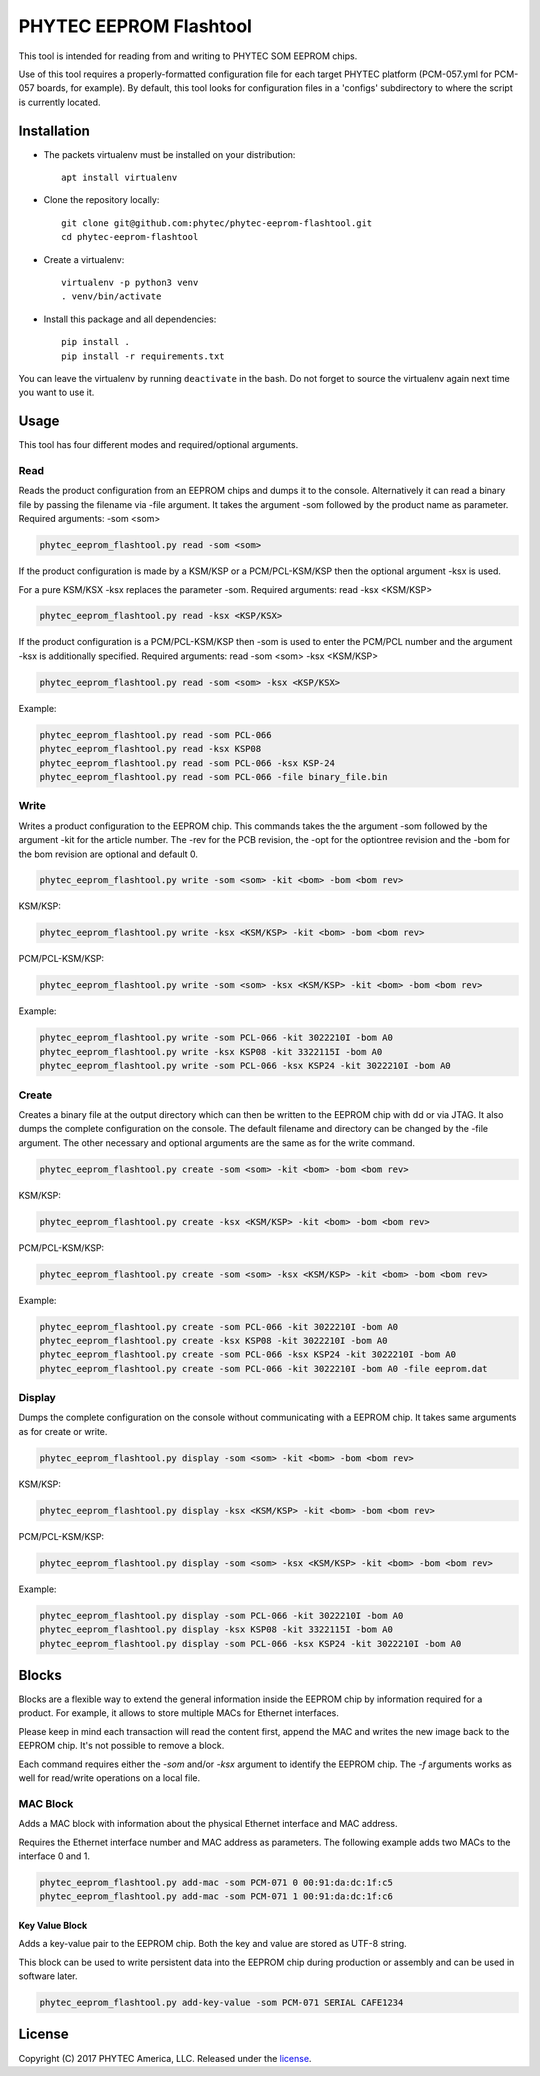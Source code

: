 PHYTEC EEPROM Flashtool
=======================

This tool is intended for reading from and writing to PHYTEC SOM EEPROM chips.

Use of this tool requires a properly-formatted configuration file for each
target PHYTEC platform (PCM-057.yml for PCM-057 boards, for example).
By default, this tool looks for configuration files in a 'configs' subdirectory
to where the script is currently located.

Installation
############

- The packets virtualenv must be installed on your distribution::

        apt install virtualenv

- Clone the repository locally::

        git clone git@github.com:phytec/phytec-eeprom-flashtool.git
        cd phytec-eeprom-flashtool

- Create a virtualenv::

        virtualenv -p python3 venv
        . venv/bin/activate

- Install this package and all dependencies::

        pip install .
        pip install -r requirements.txt

You can leave the virtualenv by running ``deactivate`` in the bash. Do not
forget to source the virtualenv again next time you want to use it.

Usage
#####

This tool has four different modes and required/optional arguments.

Read
****

Reads the product configuration from an EEPROM chips and dumps it to the console.
Alternatively it can read a binary file by passing the filename via -file argument.
It takes the argument -som followed by the product name as parameter.
Required arguments: -som <som>

.. code-block:: bash

    phytec_eeprom_flashtool.py read -som <som>

If the product configuration is made by a KSM/KSP or a PCM/PCL-KSM/KSP then the
optional argument -ksx is used.

For a pure KSM/KSX -ksx replaces the parameter -som.
Required arguments: read -ksx <KSM/KSP>

.. code-block:: bash

    phytec_eeprom_flashtool.py read -ksx <KSP/KSX>

If the product configuration is a PCM/PCL-KSM/KSP then -som is used to enter
the PCM/PCL number and the argument -ksx is additionally specified.
Required arguments: read -som <som> -ksx <KSM/KSP>


.. code-block:: bash

    phytec_eeprom_flashtool.py read -som <som> -ksx <KSP/KSX>

Example:

.. code-block:: bash

    phytec_eeprom_flashtool.py read -som PCL-066
    phytec_eeprom_flashtool.py read -ksx KSP08
    phytec_eeprom_flashtool.py read -som PCL-066 -ksx KSP-24
    phytec_eeprom_flashtool.py read -som PCL-066 -file binary_file.bin

Write
*****

Writes a product configuration to the EEPROM chip.
This commands takes the the argument -som followed by the argument -kit for the article number.
The -rev for the PCB revision, the -opt for the optiontree revision and the -bom
for the bom revision are optional and default 0.

.. code-block:: bash

    phytec_eeprom_flashtool.py write -som <som> -kit <bom> -bom <bom rev>

KSM/KSP:

.. code-block:: bash

    phytec_eeprom_flashtool.py write -ksx <KSM/KSP> -kit <bom> -bom <bom rev>

PCM/PCL-KSM/KSP:

.. code-block:: bash

    phytec_eeprom_flashtool.py write -som <som> -ksx <KSM/KSP> -kit <bom> -bom <bom rev>

Example:

.. code-block:: bash

    phytec_eeprom_flashtool.py write -som PCL-066 -kit 3022210I -bom A0
    phytec_eeprom_flashtool.py write -ksx KSP08 -kit 3322115I -bom A0
    phytec_eeprom_flashtool.py write -som PCL-066 -ksx KSP24 -kit 3022210I -bom A0

Create
******

Creates a binary file at the output directory which can then be written to the
EEPROM chip with dd or via JTAG.
It also dumps the complete configuration on the console.
The default filename and directory can be changed by the -file argument.
The other necessary and optional arguments are the same as for the write command.

.. code-block:: bash

    phytec_eeprom_flashtool.py create -som <som> -kit <bom> -bom <bom rev>

KSM/KSP:

.. code-block:: bash

    phytec_eeprom_flashtool.py create -ksx <KSM/KSP> -kit <bom> -bom <bom rev>

PCM/PCL-KSM/KSP:

.. code-block:: bash

    phytec_eeprom_flashtool.py create -som <som> -ksx <KSM/KSP> -kit <bom> -bom <bom rev>

Example:

.. code-block:: bash

    phytec_eeprom_flashtool.py create -som PCL-066 -kit 3022210I -bom A0
    phytec_eeprom_flashtool.py create -ksx KSP08 -kit 3022210I -bom A0
    phytec_eeprom_flashtool.py create -som PCL-066 -ksx KSP24 -kit 3022210I -bom A0
    phytec_eeprom_flashtool.py create -som PCL-066 -kit 3022210I -bom A0 -file eeprom.dat

Display
*******

Dumps the complete configuration on the console without communicating with a
EEPROM chip. It takes same arguments as for create or write.

.. code-block:: bash

    phytec_eeprom_flashtool.py display -som <som> -kit <bom> -bom <bom rev>

KSM/KSP:

.. code-block:: bash

    phytec_eeprom_flashtool.py display -ksx <KSM/KSP> -kit <bom> -bom <bom rev>

PCM/PCL-KSM/KSP:

.. code-block:: bash

    phytec_eeprom_flashtool.py display -som <som> -ksx <KSM/KSP> -kit <bom> -bom <bom rev>

Example:

.. code-block:: bash

    phytec_eeprom_flashtool.py display -som PCL-066 -kit 3022210I -bom A0
    phytec_eeprom_flashtool.py display -ksx KSP08 -kit 3322115I -bom A0
    phytec_eeprom_flashtool.py display -som PCL-066 -ksx KSP24 -kit 3022210I -bom A0

Blocks
######

Blocks are a flexible way to extend the general information inside the EEPROM chip by information
required for a product. For example, it allows to store multiple MACs for Ethernet interfaces.

Please keep in mind each transaction will read the content first, append the MAC and writes the
new image back to the EEPROM chip. It's not possible to remove a block.

Each command requires either the `-som` and/or `-ksx` argument to identify the EEPROM chip. The
`-f` arguments works as well for read/write operations on a local file.

MAC Block
*********

Adds a MAC block with information about the physical Ethernet interface and MAC address.

Requires the Ethernet interface number and MAC address as parameters. The following example adds
two MACs to the interface 0 and 1.

.. code-block:: bash

    phytec_eeprom_flashtool.py add-mac -som PCM-071 0 00:91:da:dc:1f:c5
    phytec_eeprom_flashtool.py add-mac -som PCM-071 1 00:91:da:dc:1f:c6

Key Value Block
---------------

Adds a key-value pair to the EEPROM chip. Both the key and value are stored as UTF-8 string.

This block can be used to write persistent data into the EEPROM chip during production or assembly
and can be used in software later.

.. code-block:: bash

    phytec_eeprom_flashtool.py add-key-value -som PCM-071 SERIAL CAFE1234

License
#######

Copyright (C) 2017 PHYTEC America, LLC. Released under the `license`_.

.. _license: COPYING.MIT
